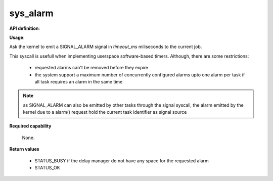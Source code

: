 sys_alarm
"""""""""

**API definition**:

.. code-block:: rust
   :caption: Rust UAPI for alarm syscall

   mod uapi {
      fn alarm(timeout_ms: u32) -> Status
   }

.. code-block:: c
   :caption: C UAPI for alarm syscall

   enum Status sys_alarm(uint32_t timeout_ms);

**Usage**:

Ask the kernel to emit a SIGNAL_ALARM signal in `timeout_ms` miliseconds to the current job.

This syscall is usefull when implementing userspace software-based timers. Although, there
are some restrictions:

   * requested alarms can't be removed before they expire
   * the system support a maximum number of concurrently configured alarms upto one alarm
     per task if all task requires an alarm in the same time


.. code-block:: C
   :linenos:
   :caption: sample bare usage of sys_alarm

   if (sys_alarm(200) != STATUS_OKAY) {
      // [...]
   }
   res = sys_wait_event([...]);
   /* alarm received 200ms later */

.. note::
   as SIGNAL_ALARM can also be emitted by other tasks through the signal syscall, the
   alarm emitted by the kernel due to a alarm() request hold the current task
   identifier as signal source

**Required capability**

   None.

**Return values**

   * STATUS_BUSY if the delay manager do not have any space for the requested alarm
   * STATUS_OK
